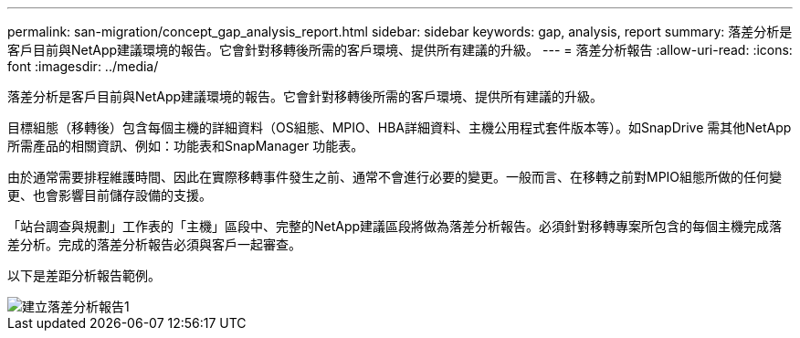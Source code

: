 ---
permalink: san-migration/concept_gap_analysis_report.html 
sidebar: sidebar 
keywords: gap, analysis, report 
summary: 落差分析是客戶目前與NetApp建議環境的報告。它會針對移轉後所需的客戶環境、提供所有建議的升級。 
---
= 落差分析報告
:allow-uri-read: 
:icons: font
:imagesdir: ../media/


[role="lead"]
落差分析是客戶目前與NetApp建議環境的報告。它會針對移轉後所需的客戶環境、提供所有建議的升級。

目標組態（移轉後）包含每個主機的詳細資料（OS組態、MPIO、HBA詳細資料、主機公用程式套件版本等）。如SnapDrive 需其他NetApp所需產品的相關資訊、例如：功能表和SnapManager 功能表。

由於通常需要排程維護時間、因此在實際移轉事件發生之前、通常不會進行必要的變更。一般而言、在移轉之前對MPIO組態所做的任何變更、也會影響目前儲存設備的支援。

「站台調查與規劃」工作表的「主機」區段中、完整的NetApp建議區段將做為落差分析報告。必須針對移轉專案所包含的每個主機完成落差分析。完成的落差分析報告必須與客戶一起審查。

以下是差距分析報告範例。

image::../media/create_the_gap_analysis_report_1.png[建立落差分析報告1]
